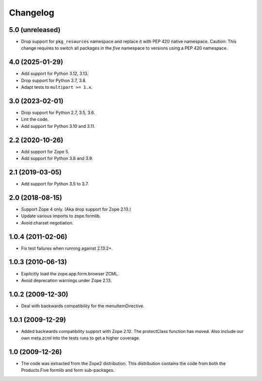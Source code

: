 Changelog
=========

5.0 (unreleased)
----------------

* Drop support for ``pkg_resources`` namespace and replace it with
  PEP 420 native namespace.
  Caution: This change requires to switch all packages in the `five`
  namespace to versions using a PEP 420 namespace.

4.0 (2025-01-29)
----------------

* Add support for Python 3.12, 3.13.

* Drop support for Python 3.7, 3.8.

* Adapt tests to ``multipart >= 1.x``.


3.0 (2023-02-01)
----------------

* Drop support for Python 2.7, 3.5, 3.6.

* Lint the code.

* Add support for Python 3.10 and 3.11.


2.2 (2020-10-26)
----------------

* Add support for Zope 5.

* Add support for Python 3.8 and 3.9.


2.1 (2019-03-05)
----------------

* Add support for Python 3.5 to 3.7.


2.0 (2018-08-15)
----------------

* Support Zope 4 only. (Aka drop support for Zope 2.13.)

* Update various imports to zope.formlib.

* Avoid charset negotiation.


1.0.4 (2011-02-06)
------------------

* Fix test failures when running against 2.13.2+.

1.0.3 (2010-06-13)
------------------

* Explicitly load the zope.app.form.browser ZCML.

* Avoid deprecation warnings under Zope 2.13.

1.0.2 (2009-12-30)
------------------

* Deal with backwards compatibility for the menuItemDirective.

1.0.1 (2009-12-29)
------------------

* Added backwards compatibility support with Zope 2.12. The protectClass
  function has moved. Also include our own meta.zcml into the tests runs to
  get a higher coverage.

1.0 (2009-12-26)
----------------

* The code was extracted from the Zope2 distribution. This distribution
  contains the code from both the Products.Five formlib and form sub-packages.
